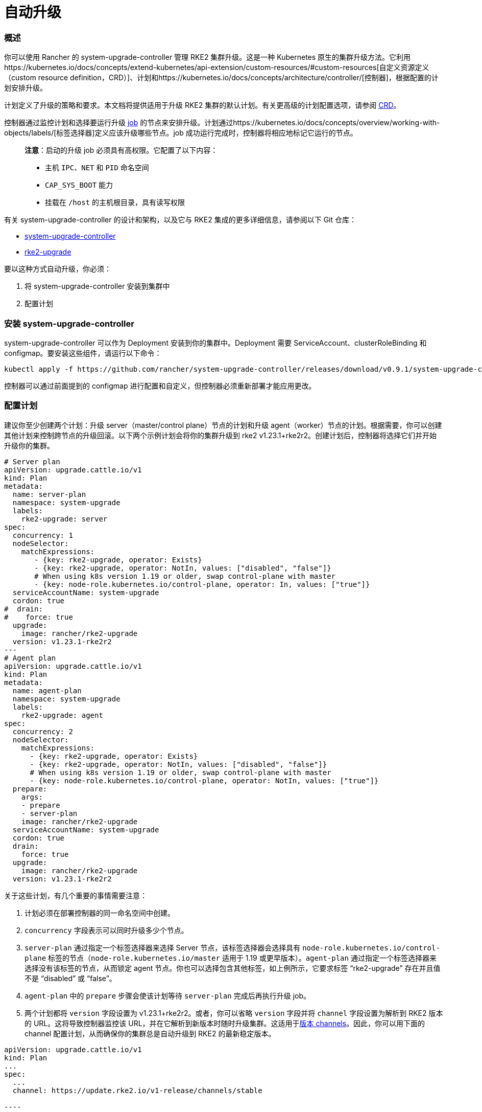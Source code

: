 = 自动升级

=== 概述

你可以使用 Rancher 的 system-upgrade-controller 管理 RKE2 集群升级。这是一种 Kubernetes 原生的集群升级方法。它利用https://kubernetes.io/docs/concepts/extend-kubernetes/api-extension/custom-resources/#custom-resources[自定义资源定义（custom resource definition，CRD）]、``计划``和https://kubernetes.io/docs/concepts/architecture/controller/[控制器]，根据配置的计划安排升级。

计划定义了升级的策略和要求。本文档将提供适用于升级 RKE2 集群的默认计划。有关更高级的计划配置选项，请参阅 https://github.com/rancher/system-upgrade-controller/blob/master/pkg/apis/upgrade.cattle.io/v1/types.go[CRD]。

控制器通过监控计划和选择要运行升级 https://kubernetes.io/docs/concepts/workloads/controllers/jobs-run-to-completion/[job] 的节点来安排升级。计划通过https://kubernetes.io/docs/concepts/overview/working-with-objects/labels/[标签选择器]定义应该升级哪些节点。job 成功运行完成时，控制器将相应地标记它运行的节点。

____
*注意*：启动的升级 job 必须具有高权限。它配置了以下内容：

* 主机 `IPC`、`NET` 和 `PID` 命名空间
* `CAP_SYS_BOOT` 能力
* 挂载在 `/host` 的主机根目录，具有读写权限
____

有关 system-upgrade-controller 的设计和架构，以及它与 RKE2 集成的更多详细信息，请参阅以下 Git 仓库：

* https://github.com/rancher/system-upgrade-controller[system-upgrade-controller]
* https://github.com/rancher/k3s-upgrade[rke2-upgrade]

要以这种方式自动升级，你必须：

. 将 system-upgrade-controller 安装到集群中
. 配置计划

=== 安装 system-upgrade-controller

system-upgrade-controller 可以作为 Deployment 安装到你的集群中。Deployment 需要 ServiceAccount、clusterRoleBinding 和 configmap。要安装这些组件，请运行以下命令：

----
kubectl apply -f https://github.com/rancher/system-upgrade-controller/releases/download/v0.9.1/system-upgrade-controller.yaml
----

控制器可以通过前面提到的 configmap 进行配置和自定义，但控制器必须重新部署才能应用更改。

=== 配置计划

建议你至少创建两个计划：升级 server（master/control plane）节点的计划和升级 agent（worker）节点的计划。根据需要，你可以创建其他计划来控制跨节点的升级回滚。以下两个示例计划会将你的集群升级到 rke2 v1.23.1+rke2r2。创建计划后，控制器将选择它们并开始升级你的集群。

----
# Server plan
apiVersion: upgrade.cattle.io/v1
kind: Plan
metadata:
  name: server-plan
  namespace: system-upgrade
  labels:
    rke2-upgrade: server
spec:
  concurrency: 1
  nodeSelector:
    matchExpressions:
       - {key: rke2-upgrade, operator: Exists}
       - {key: rke2-upgrade, operator: NotIn, values: ["disabled", "false"]}
       # When using k8s version 1.19 or older, swap control-plane with master
       - {key: node-role.kubernetes.io/control-plane, operator: In, values: ["true"]}
  serviceAccountName: system-upgrade
  cordon: true
#  drain:
#    force: true
  upgrade:
    image: rancher/rke2-upgrade
  version: v1.23.1-rke2r2
---
# Agent plan
apiVersion: upgrade.cattle.io/v1
kind: Plan
metadata:
  name: agent-plan
  namespace: system-upgrade
  labels:
    rke2-upgrade: agent
spec:
  concurrency: 2
  nodeSelector:
    matchExpressions:
      - {key: rke2-upgrade, operator: Exists}
      - {key: rke2-upgrade, operator: NotIn, values: ["disabled", "false"]}
      # When using k8s version 1.19 or older, swap control-plane with master
      - {key: node-role.kubernetes.io/control-plane, operator: NotIn, values: ["true"]}
  prepare:
    args:
    - prepare
    - server-plan
    image: rancher/rke2-upgrade
  serviceAccountName: system-upgrade
  cordon: true
  drain:
    force: true
  upgrade:
    image: rancher/rke2-upgrade
  version: v1.23.1-rke2r2
----

关于这些计划，有几个重要的事情需要注意：

. 计划必须在部署控制器的同一命名空间中创建。
. `concurrency` 字段表示可以同时升级多少个节点。
. `server-plan` 通过指定一个标签选择器来选择 Server 节点，该标签选择器会选择具有 `node-role.kubernetes.io/control-plane` 标签的节点（`node-role.kubernetes.io/master` 适用于 1.19 或更早版本）。`agent-plan` 通过指定一个标签选择器来选择没有该标签的节点，从而锁定 agent 节点。你也可以选择包含其他标签，如上例所示，它要求标签 "`rke2-upgrade`" 存在并且值不是 "`disabled`" 或 "`false`"。
. `agent-plan` 中的 `prepare` 步骤会使该计划等待 `server-plan` 完成后再执行升级 job。
. 两个计划都将 `version` 字段设置为 v1.23.1+rke2r2。或者，你可以省略 `version` 字段并将 `channel` 字段设置为解析到 RKE2 版本的 URL。这将导致控制器监控该 URL，并在它解析到新版本时随时升级集群。这适用于link:manual_upgrade#版本-channels[版本 channels]。因此，你可以用下面的 channel 配置计划，从而确保你的集群总是自动升级到 RKE2 的最新稳定版本。
```
apiVersion: upgrade.cattle.io/v1
kind: Plan
...
spec:
  ...
  channel: https://update.rke2.io/v1-release/channels/stable

----

如前所述，一旦控制器检测到已创建计划，升级就会立即开始。更新计划将导致控制器重新评估计划并确定是否需要再次升级。

你可以通过 kubectl 查看计划和 job 来监控升级进度：
----

kubectl -n system-upgrade get plans -o yaml
kubectl -n system-upgrade get jobs -o yaml
```
